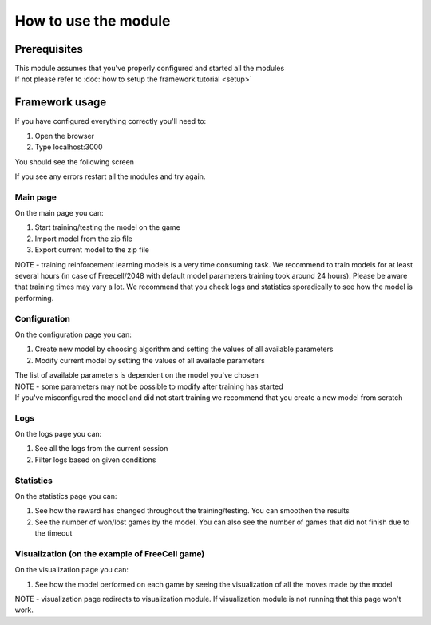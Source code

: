 How to use the module
===============================

=================
Prerequisites
=================

| This module assumes that you've properly configured and started all the modules
| If not please refer to :doc:`how to setup the framework tutorial <setup>` 

===================================================
Framework usage
===================================================

If you have configured everything correctly you'll need to:

1. Open the browser
2. Type localhost:3000

You should see the following screen

.. image:: ../_static/run/run/main_screen.png
   :width: 600

If you see any errors restart all the modules and try again.

--------------------------------------
Main page
--------------------------------------

.. image:: ../_static/run/run/main_screen.png
   :width: 600

On the main page you can:

#. Start training/testing the model on the game
#. Import model from the zip file
#. Export current model to the zip file

NOTE - training reinforcement learning models is a very time consuming task. 
We recommend to train models for at least several hours (in case of Freecell/2048 with default model parameters training took around 24 hours).
Please be aware that training times may vary a lot. We recommend that you check logs and statistics sporadically to see how the model is performing.

--------------------------------------
Configuration
--------------------------------------

.. image:: ../_static/run/run/configuration_1.png
   :width: 600

.. image:: ../_static/run/run/configuration_2.png
   :width: 600

On the configuration page you can:

#. Create new model by choosing algorithm and setting the values of all available parameters
#. Modify current model by setting the values of all available parameters

| The list of available parameters is dependent on the model you've chosen
| NOTE - some parameters may not be possible to modify after training has started
| If you've misconfigured the model and did not start training we recommend that you create a new model from scratch

--------------------------------------
Logs
--------------------------------------

.. image:: ../_static/run/run/logs.png
   :width: 600

On the logs page you can:

#. See all the logs from the current session
#. Filter logs based on given conditions

--------------------------------------
Statistics
--------------------------------------

.. image:: ../_static/run/run/statistics_1.png
   :width: 600

.. image:: ../_static/run/run/statistics_2.png
   :width: 600

On the statistics page you can:

#. See how the reward has changed throughout the training/testing. You can smoothen the results
#. See the number of won/lost games by the model. You can also see the number of games that did not finish due to the timeout

----------------------------------------------------------------------------
Visualization (on the example of FreeCell game)
----------------------------------------------------------------------------

.. image:: ../_static/run/run/visualization_1.png
   :width: 600

.. image:: ../_static/run/run/visualization_2.png
   :width: 600

On the visualization page you can:

#. See how the model performed on each game by seeing the visualization of all the moves made by the model

NOTE - visualization page redirects to visualization module. If visualization module is not running that this page won't work.
